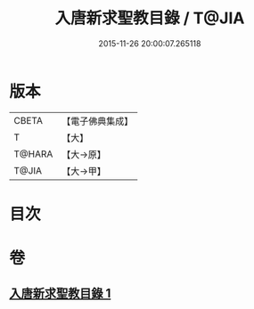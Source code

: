 #+TITLE: 入唐新求聖教目錄 / T@JIA
#+DATE: 2015-11-26 20:00:07.265118
* 版本
 |     CBETA|【電子佛典集成】|
 |         T|【大】     |
 |    T@HARA|【大→原】   |
 |     T@JIA|【大→甲】   |

* 目次
* 卷
** [[file:KR6s0113_001.txt][入唐新求聖教目錄 1]]
